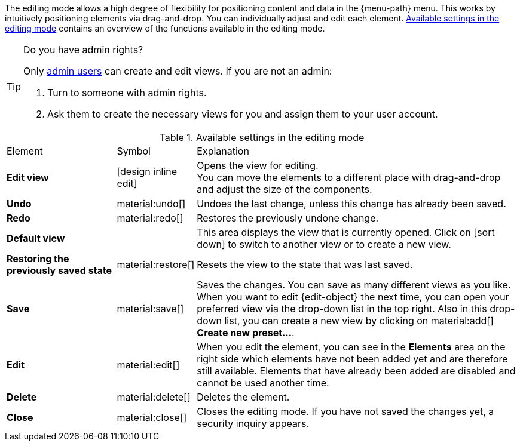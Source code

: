 ////
Hinweise zur Datei:
Kapitelüberschrift “Bearbeitungsmodus nutzen” verwenden (je nach Ebene der Überschrift selbst einbinden).
Anwendungsfall für die spezielle myView händisch auf der Seite hinzufügen - Warum möchte ich den Bearbeitungsmodus nutzen?

:menu-path:
:edit-object:
////

The editing mode allows a high degree of flexibility for positioning content and data in the {menu-path} menu. This works by intuitively positioning elements via drag-and-drop. You can individually adjust and edit each element. <<#table-functions-editing-mode>> contains an overview of the functions available in the editing mode.

[TIP]
.Do you have admin rights?
======
Only xref:business-decisions:user-accounts-access.adoc#[admin users] can create and edit views.
If you are not an admin:

. Turn to someone with admin rights.
. Ask them to create the necessary views for you and assign them to your user account.
======

//// 
TODO: GIF hier einfügen
////

[[table-functions-editing-mode]]
.Available settings in the editing mode
[cols="2,1,6"]
|====

|Element |Symbol |Explanation

| *Edit view*
|icon:design_inline_edit[set=plenty]
| Opens the view for editing. +
You can move the elements to a different place with drag-and-drop and adjust the size of the components.

| *Undo*
|material:undo[]
| Undoes the last change, unless this change has already been saved.

| *Redo*
|material:redo[]
| Restores the previously undone change.

| *Default view*
|
| This area displays the view that is currently opened. Click on icon:sort-down[role=darkGrey] to switch to another view or to create a new view.

| *Restoring the previously saved state*
|material:restore[]
| Resets the view to the state that was last saved.

| *Save*
|material:save[]
| Saves the changes. You can save as many different views as you like. +
When you want to edit {edit-object} the next time, you can open your preferred view via the drop-down list in the top right. Also in this drop-down list, you can create a new view by clicking on material:add[] *Create new preset...*.

| *Edit*
|material:edit[]
|When you edit the element, you can see in the *Elements* area on the right side which elements have not been added yet and are therefore still available. Elements that have already been added are disabled and cannot be used another time.

| *Delete*
|material:delete[]
|Deletes the element.

| *Close*
|material:close[]
| Closes the editing mode. If you have not saved the changes yet, a security inquiry appears.

|====

